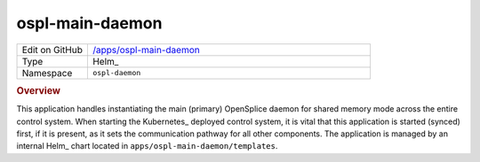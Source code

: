 ################
ospl-main-daemon
################

.. list-table::
   :widths: 10,40

   * - Edit on GitHub
     - `/apps/ospl-main-daemon <https://github.com/lsst-ts/argocd-csc/tree/main/apps/ospl-main-daemon>`_
   * - Type
     - Helm_
   * - Namespace
     - ``ospl-daemon``

.. rubric:: Overview

This application handles instantiating the main (primary) OpenSplice daemon for shared memory mode across the entire control system.
When starting the Kubernetes_ deployed control system, it is vital that this application is started (synced) first, if it is present,  as it sets the communication pathway for all other components.
The application is managed by an internal Helm_ chart located in ``apps/ospl-main-daemon/templates``.
